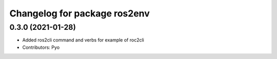 ^^^^^^^^^^^^^^^^^^^^^^^^^^^^^
Changelog for package ros2env
^^^^^^^^^^^^^^^^^^^^^^^^^^^^^

0.3.0 (2021-01-28)
------------------
* Added ros2cli command and verbs for example of roc2cli
* Contributors: Pyo
